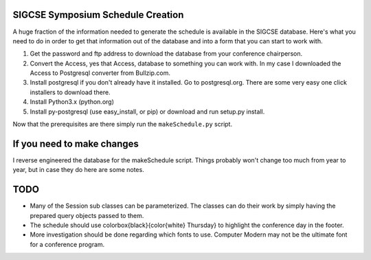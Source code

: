 SIGCSE Symposium Schedule Creation
==================================

A huge fraction of the information needed to generate the schedule is available in the SIGCSE database.  Here's what you need to do in order to get that information out of the database and into a form that you can start to work with.

#.  Get the password and ftp address to download the database from your conference chairperson.

#.  Convert the Access, yes that Access, database to something you can work with.  In my case I downloaded the Access to Postgresql converter from Bullzip.com.  

#.  Install postgresql if you don't already have it installed.  Go to postgresql.org.  There are some very easy one click installers to download there.

#.  Install Python3.x  (python.org)

#.  Install py-postgresql   (use easy_install, or pip) or download and run setup.py install.

Now that the prerequisites are there simply run the ``makeSchedule.py`` script.

If you need to make changes
===========================

I reverse engineered the database for the makeSchedule script.  Things probably won't change too much from year to year, but in case they do here are some notes.



TODO
====

* Many of the Session sub classes can be parameterized.  The classes can do their work by simply having the prepared query objects passed to them.

* The schedule should use \colorbox{black}{\color{white} Thursday} to highlight the conference day in the footer. 

* More investigation should be done regarding which fonts to use.  Computer Modern may not be the ultimate font for a conference program.
